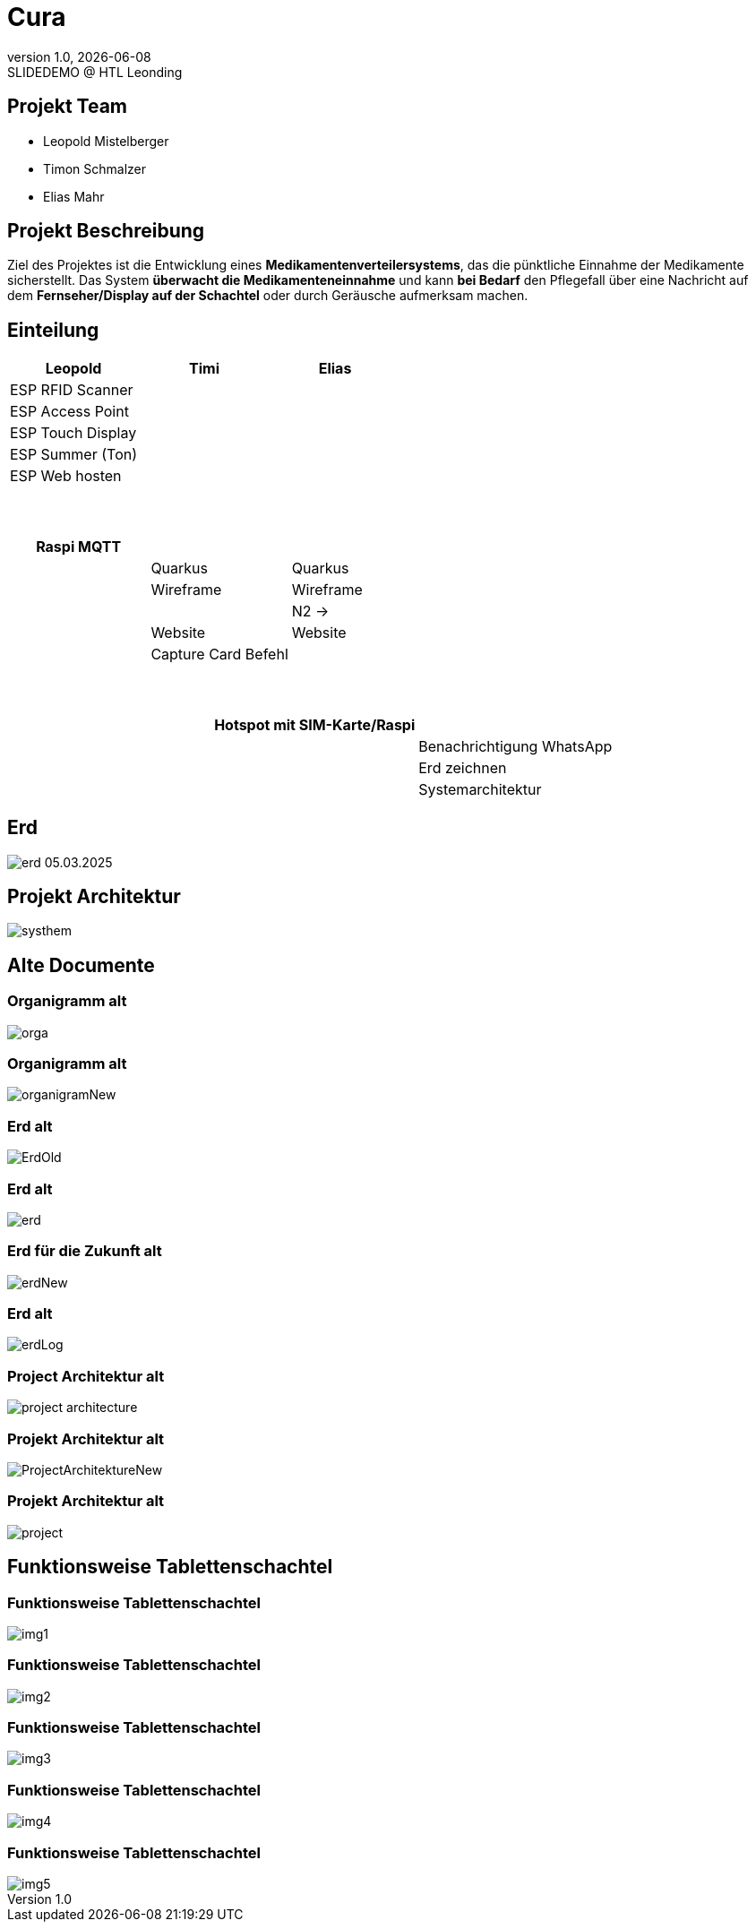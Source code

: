 = Cura
:revnumber: 1.0
:revdate: {docdate}
:revremark: SLIDEDEMO @ HTL Leonding
:encoding: utf-8
:lang: de
:doctype: article
//:icons: font
:customcss: css/presentation.css
//:revealjs_customtheme: css/sky.css
//:revealjs_customtheme: css/black.css
:revealjs_width: 1408
:revealjs_height: 792
:source-highlighter: highlightjs
//:revealjs_parallaxBackgroundImage: images/background-landscape-light-orange.jpg
//:revealjs_parallaxBackgroundSize: 4936px 2092px
//:highlightjs-theme: css/atom-one-light.css
// we want local served font-awesome fonts
:iconfont-remote!:
:iconfont-name: fonts/fontawesome/css/all
//:revealjs_parallaxBackgroundImage: background-landscape-light-orange.jpg
//:revealjs_parallaxBackgroundSize: 4936px 2092px
ifdef::env-ide[]
:imagesdir: ../images
endif::[]
ifndef::env-ide[]
:imagesdir: images
endif::[]
//:revealjs_theme: sky
//:title-slide-background-image: img.png
:title-slide-transition: zoom
:title-slide-transition-speed: fast
:revealjs_transition: slide


== Projekt Team

[%hardbreaks]
- Leopold Mistelberger
- Timon Schmalzer
- Elias Mahr

== Projekt Beschreibung

Ziel des Projektes ist die Entwicklung eines **Medikamentenverteilersystems**, das die pünktliche Einnahme der Medikamente sicherstellt. Das System **überwacht die Medikamenteneinnahme** und kann **bei Bedarf** den Pflegefall über eine Nachricht auf dem **Fernseher/Display auf der Schachtel** oder durch Geräusche aufmerksam machen.

== Einteilung

[cols="^1,^1,^1", options="header"]
|===
| Leopold | Timi | Elias
| ESP RFID Scanner |  |
| ESP Access Point |  |
| ESP Touch Display |  |
| ESP Summer (Ton) |  |
| ESP Web hosten |  |
|===

===  ‍ ‍ ‍ ‍ ‍ ‍ ‍ ‍

[cols="^1,^1,^1", options="header"]
|===
| Raspi MQTT |  |
|  | Quarkus | Quarkus
|  | Wireframe | Wireframe
|  |  | N2 →
|  | Website | Website
|  | Capture Card Befehl |
|===

===  ‍ ‍ ‍ ‍ ‍ ‍ ‍ ‍

[cols="^1,^1,^1", options="header"]
|===
|  | Hotspot mit SIM-Karte/Raspi |
|  |  | Benachrichtigung WhatsApp
|  |  | Erd zeichnen
|  |  | Systemarchitektur
|===


== Erd

[.stretch]
image::/01-projekte-2025-4chif-syp-cura/slides/images/erd_05.03.2025.png[]

== Projekt Architektur

[.stretch]
image::/01-projekte-2025-4chif-syp-cura/slides/images/systhem.png[]

== Alte Documente

=== Organigramm alt

[.stretch]
image::/01-projekte-2025-4chif-syp-cura/slides/images/orga.png[]

=== Organigramm alt

[.stretch]
image::/01-projekte-2025-4chif-syp-cura/slides/images/organigramNew.png[]

=== Erd alt

[.stretch]
image::/01-projekte-2025-4chif-syp-cura/slides/images/ErdOld.png[]

=== Erd alt

[.stretch]
image::/01-projekte-2025-4chif-syp-cura/slides/images/erd.png[]

=== Erd für die Zukunft alt

[.stretch]
image::/01-projekte-2025-4chif-syp-cura/slides/images/erdNew.png[]

=== Erd alt

[.stretch]
image::/01-projekte-2025-4chif-syp-cura/slides/images/erdLog.png[]

=== Project Architektur alt

[.stretch]
image::/01-projekte-2025-4chif-syp-cura/slides/images/project-architecture.png[]

=== Projekt Architektur alt

[.stretch]
image::/01-projekte-2025-4chif-syp-cura/slides/images/ProjectArchitektureNew.png[]

=== Projekt Architektur alt

[.stretch]
image::/01-projekte-2025-4chif-syp-cura/slides/images/project.png[]

== Funktionsweise Tablettenschachtel

=== Funktionsweise Tablettenschachtel

[.stretch]
image::/01-projekte-2025-4chif-syp-cura/slides/images/img1.jpg[]

=== Funktionsweise Tablettenschachtel

[.stretch]
image::/01-projekte-2025-4chif-syp-cura/slides/images/img2.jpg[]

=== Funktionsweise Tablettenschachtel

[.stretch]
image::/01-projekte-2025-4chif-syp-cura/slides/images/img3.jpg[]

=== Funktionsweise Tablettenschachtel

[.stretch]
image::/01-projekte-2025-4chif-syp-cura/slides/images/img4.jpg[]

=== Funktionsweise Tablettenschachtel

[.stretch]
image::/01-projekte-2025-4chif-syp-cura/slides/images/img5.jpg[]


